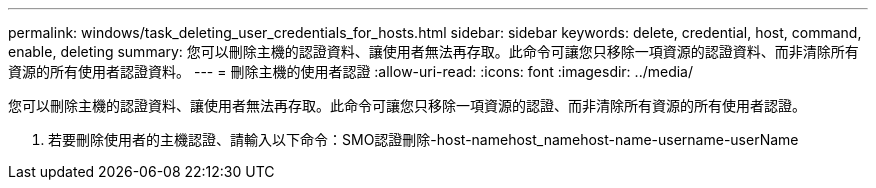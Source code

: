 ---
permalink: windows/task_deleting_user_credentials_for_hosts.html 
sidebar: sidebar 
keywords: delete, credential, host, command, enable, deleting 
summary: 您可以刪除主機的認證資料、讓使用者無法再存取。此命令可讓您只移除一項資源的認證資料、而非清除所有資源的所有使用者認證資料。 
---
= 刪除主機的使用者認證
:allow-uri-read: 
:icons: font
:imagesdir: ../media/


[role="lead"]
您可以刪除主機的認證資料、讓使用者無法再存取。此命令可讓您只移除一項資源的認證、而非清除所有資源的所有使用者認證。

. 若要刪除使用者的主機認證、請輸入以下命令：SMO認證刪除-host-namehost_namehost-name-username-userName

